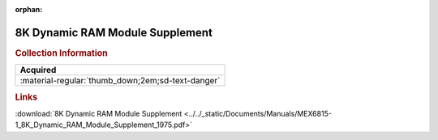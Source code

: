 :orphan:

.. _MEX6815-1:

8K Dynamic RAM Module Supplement
================================

.. image:: ../../images/Manuals/MEX6815-1.png
   :width: 400
   :align: center

.. rubric:: Collection Information

.. csv-table:: 
   :header: "Acquired"
   :widths: auto

   :material-regular:`thumb_down;2em;sd-text-danger`

.. rubric:: Links

:download:`8K Dynamic RAM Module Supplement <../../_static/Documents/Manuals/MEX6815-1_8K_Dynamic_RAM_Module_Supplement_1975.pdf>`